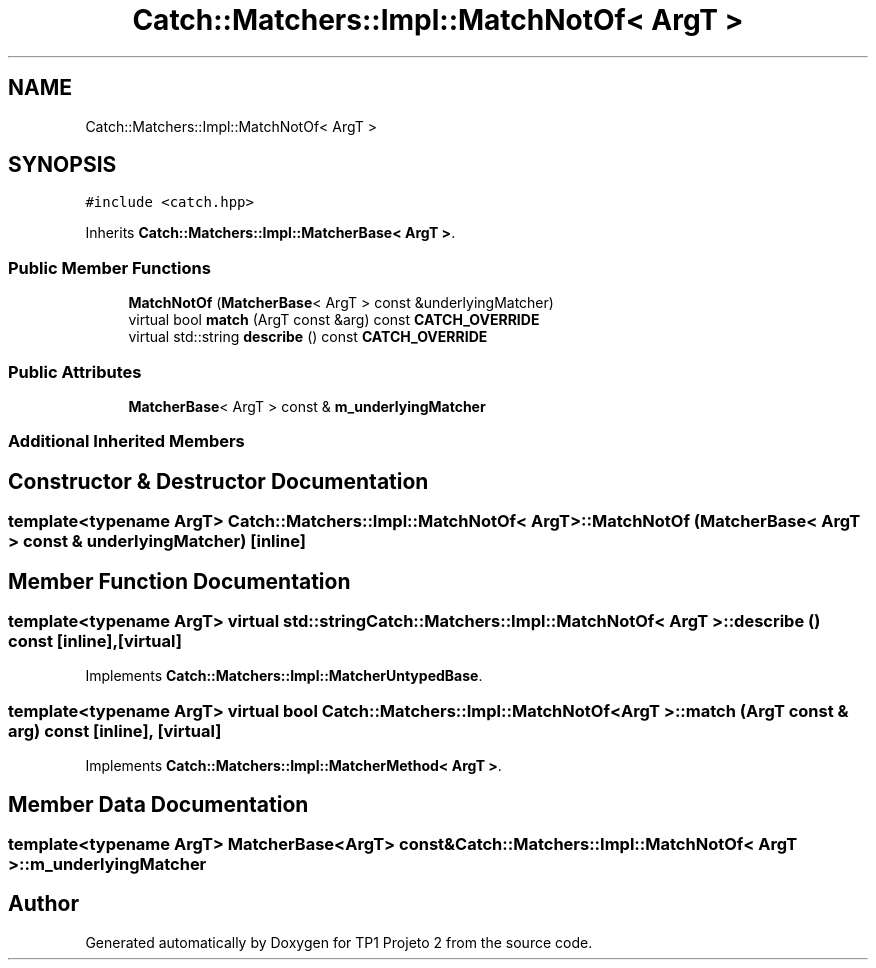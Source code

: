 .TH "Catch::Matchers::Impl::MatchNotOf< ArgT >" 3 "Mon Jun 19 2017" "TP1 Projeto 2" \" -*- nroff -*-
.ad l
.nh
.SH NAME
Catch::Matchers::Impl::MatchNotOf< ArgT >
.SH SYNOPSIS
.br
.PP
.PP
\fC#include <catch\&.hpp>\fP
.PP
Inherits \fBCatch::Matchers::Impl::MatcherBase< ArgT >\fP\&.
.SS "Public Member Functions"

.in +1c
.ti -1c
.RI "\fBMatchNotOf\fP (\fBMatcherBase\fP< ArgT > const &underlyingMatcher)"
.br
.ti -1c
.RI "virtual bool \fBmatch\fP (ArgT const &arg) const \fBCATCH_OVERRIDE\fP"
.br
.ti -1c
.RI "virtual std::string \fBdescribe\fP () const \fBCATCH_OVERRIDE\fP"
.br
.in -1c
.SS "Public Attributes"

.in +1c
.ti -1c
.RI "\fBMatcherBase\fP< ArgT > const  & \fBm_underlyingMatcher\fP"
.br
.in -1c
.SS "Additional Inherited Members"
.SH "Constructor & Destructor Documentation"
.PP 
.SS "template<typename ArgT> \fBCatch::Matchers::Impl::MatchNotOf\fP< ArgT >::\fBMatchNotOf\fP (\fBMatcherBase\fP< ArgT > const & underlyingMatcher)\fC [inline]\fP"

.SH "Member Function Documentation"
.PP 
.SS "template<typename ArgT> virtual std::string \fBCatch::Matchers::Impl::MatchNotOf\fP< ArgT >::describe () const\fC [inline]\fP, \fC [virtual]\fP"

.PP
Implements \fBCatch::Matchers::Impl::MatcherUntypedBase\fP\&.
.SS "template<typename ArgT> virtual bool \fBCatch::Matchers::Impl::MatchNotOf\fP< ArgT >::match (ArgT const & arg) const\fC [inline]\fP, \fC [virtual]\fP"

.PP
Implements \fBCatch::Matchers::Impl::MatcherMethod< ArgT >\fP\&.
.SH "Member Data Documentation"
.PP 
.SS "template<typename ArgT> \fBMatcherBase\fP<ArgT> const& \fBCatch::Matchers::Impl::MatchNotOf\fP< ArgT >::m_underlyingMatcher"


.SH "Author"
.PP 
Generated automatically by Doxygen for TP1 Projeto 2 from the source code\&.
